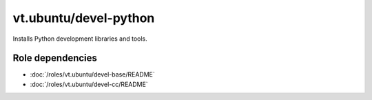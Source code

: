 vt.ubuntu/devel-python
======================





Installs Python development libraries and tools.


Role dependencies
~~~~~~~~~~~~~~~~~

- :doc:`/roles/vt.ubuntu/devel-base/README`
- :doc:`/roles/vt.ubuntu/devel-cc/README`






